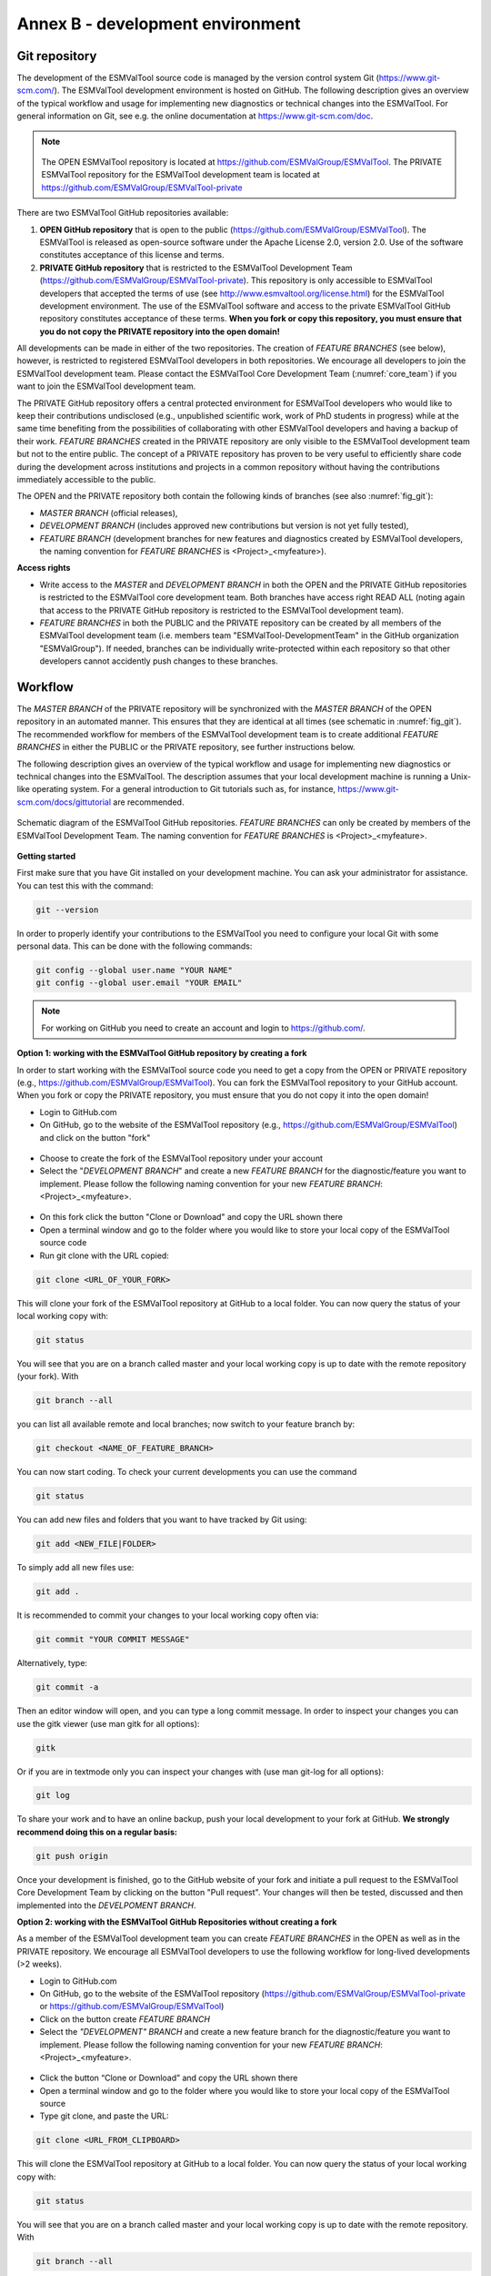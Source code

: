 .. _annex_b:

Annex B - development environment
*********************************

.. _git_repository:

Git repository
==============

The development of the ESMValTool source code is managed by the version control system Git
(https://www.git-scm.com/). The ESMValTool development environment is hosted on GitHub. The following
description gives an overview of the typical workflow and usage for implementing new diagnostics or technical
changes into the ESMValTool. For general information on Git, see e.g. the online documentation at
https://www.git-scm.com/doc.

.. .. _fig_1:
.. .. figure::  /figures/Attention.png
..    :align:   center
.. note::
   .. figure::  /figures/Attention.png

   The OPEN ESMValTool repository is located at https://github.com/ESMValGroup/ESMValTool.
   The PRIVATE ESMValTool repository for the ESMValTool development team is located at https://github.com/ESMValGroup/ESMValTool-private

There are two ESMValTool GitHub repositories available:

#. **OPEN GitHub repository** that is open to the public (https://github.com/ESMValGroup/ESMValTool). The ESMValTool is released as open-source software under the Apache License 2.0, version 2.0. Use of the software constitutes acceptance of this license and terms.
#. **PRIVATE GitHub repository** that is restricted to the ESMValTool Development Team (https://github.com/ESMValGroup/ESMValTool-private). This repository is only accessible to ESMValTool developers that accepted the terms of use (see http://www.esmvaltool.org/license.html) for the ESMValTool development environment. The use of the ESMValTool software and access to the private ESMValTool GitHub repository constitutes acceptance of these terms. **When you fork or copy this repository, you must ensure that you do not copy the PRIVATE repository into the open domain!**

All developments can be made in either of the two repositories. The creation of *FEATURE BRANCHES* (see below),
however, is restricted to registered ESMValTool developers in both repositories. We encourage all developers to
join the ESMValTool development team. Please contact the ESMValTool Core Development Team (:numref:`core_team`) if you
want to join the ESMValTool development team.

The PRIVATE GitHub repository offers a central protected environment for ESMValTool developers who would like to
keep their contributions undisclosed (e.g., unpublished scientific work, work of PhD students in progress) while
at the same time benefiting from the possibilities of collaborating with other ESMValTool developers and having
a backup of their work. *FEATURE BRANCHES* created in the PRIVATE repository are only visible to the ESMValTool
development team but not to the entire public. The concept of a PRIVATE repository has proven to be very useful
to efficiently share code during the development across institutions and projects in a common repository without
having the contributions immediately accessible to the public.

The OPEN and the PRIVATE repository both contain the following kinds of branches (see also :numref:`fig_git`):

* *MASTER BRANCH* (official releases),
* *DEVELOPMENT BRANCH* (includes approved new contributions but version is not yet fully tested),
* *FEATURE BRANCH* (development branches for new features and diagnostics created by ESMValTool developers, the naming convention for *FEATURE BRANCHES* is <Project>_<myfeature>).

**Access rights**

* Write access to the *MASTER* and *DEVELOPMENT BRANCH* in both the OPEN and the PRIVATE GitHub repositories is restricted to the ESMValTool core development team. Both branches have access right READ ALL (noting again that access to the PRIVATE GitHub repository is restricted to the ESMValTool development team).
* *FEATURE BRANCHES* in both the PUBLIC and the PRIVATE repository can be created by all members of the ESMValTool development team (i.e. members team "ESMValTool-DevelopmentTeam" in the GitHub organization "ESMValGroup"). If needed, branches can be individually write-protected within each repository so that other developers cannot accidently push changes to these branches.

Workflow
========

The *MASTER BRANCH* of the PRIVATE repository will be synchronized with the *MASTER BRANCH* of the OPEN repository
in an automated manner. This ensures that they are identical at all times (see schematic in :numref:`fig_git`). The
recommended workflow for members of the ESMValTool development team is to create additional *FEATURE BRANCHES* in
either the PUBLIC or the PRIVATE repository, see further instructions below.

The following description gives an overview of the typical workflow and usage for implementing new diagnostics
or technical changes into the ESMValTool. The description assumes that your local development machine is running
a Unix-like operating system. For a general introduction to Git tutorials such as, for instance,
https://www.git-scm.com/docs/gittutorial are recommended.

.. _fig_git:
.. figure::  /figures/git_diagram.png
   :align:   center

   Schematic diagram of the ESMValTool GitHub repositories. *FEATURE BRANCHES* can only be created by members of the ESMValTool Development Team. The naming convention for *FEATURE BRANCHES* is <Project>_<myfeature>.

**Getting started**

First make sure that you have Git installed on your development machine. You can ask your administrator for
assistance. You can test this with the command:

.. code:: bash

   git --version

In order to properly identify your contributions to the ESMValTool you need to configure your local Git with
some personal data. This can be done with the following commands:

.. code:: bash

   git config --global user.name "YOUR NAME"
   git config --global user.email "YOUR EMAIL"

.. note:: For working on GitHub you need to create an account and login to https://github.com/.

**Option 1: working with the ESMValTool GitHub repository by creating a fork**

In order to start working with the ESMValTool source code you need to get a copy from the OPEN or PRIVATE
repository (e.g., https://github.com/ESMValGroup/ESMValTool). You can fork the ESMValTool repository to your
GitHub account. When you fork or copy the PRIVATE repository, you must ensure that you do not copy it into the
open domain!

* Login to GitHub.com
* On GitHub, go to the website of the ESMValTool repository (e.g., https://github.com/ESMValGroup/ESMValTool) and click on the button "fork"

.. figure::  /figures/git_fork.png

* Choose to create the fork of the ESMValTool repository under your account
* Select the "*DEVELOPMENT BRANCH*" and create a new *FEATURE BRANCH* for the diagnostic/feature you want to implement. Please follow the following naming convention for your new *FEATURE BRANCH*: <Project>_<myfeature>.

.. figure::  /figures/git_branch.png

* On this fork click the button "Clone or Download" and copy the URL shown there
* Open a terminal window and go to the folder where you would like to store your local copy of the ESMValTool source code
* Run git clone with the URL copied:

.. code:: bash

   git clone <URL_OF_YOUR_FORK>

This will clone your fork of the ESMValTool repository at GitHub to a local folder. You can now query the status of your local working copy with:

.. code:: bash

   git status

You will see that you are on a branch called master and your local working copy is up to date with the remote
repository (your fork). With

.. code:: bash

   git branch --all

you can list all available remote and local branches; now switch to your feature branch by:

.. code:: bash

   git checkout <NAME_OF_FEATURE_BRANCH>

You can now start coding. To check your current developments you can use the command

.. code:: bash

   git status

You can add new files and folders that you want to have tracked by Git using:

.. code:: bash

   git add <NEW_FILE|FOLDER>

To simply add all new files use:

.. code:: bash

   git add .

It is recommended to commit your changes to your local working copy often via:

.. code:: bash

   git commit "YOUR COMMIT MESSAGE"

Alternatively, type:

.. code:: bash

   git commit -a

Then an editor window will open, and you can type a long commit message. In order to inspect your changes you
can use the gitk viewer (use man gitk for all options):

.. code:: bash

   gitk

Or if you are in textmode only you can inspect your changes with (use man git-log for all options):

.. code:: bash

   git log

To share your work and to have an online backup, push your local development to your fork at GitHub. **We strongly
recommend doing this on a regular basis:**

.. code:: bash

   git push origin

Once your development is finished, go to the GitHub website of your fork and initiate a pull request to the
ESMValTool Core Development Team by clicking on the button "Pull request". Your changes will then be tested,
discussed and then implemented into the *DEVELPOMENT BRANCH*.

**Option 2: working with the ESMValTool GitHub Repositories without creating a fork**

As a member of the ESMValTool development team you can create *FEATURE BRANCHES* in the OPEN as well as in the
PRIVATE repository. We encourage all ESMValTool developers to use the following workflow for long-lived
developments (>2 weeks).

* Login to GitHub.com
* On GitHub, go to the website of the ESMValTool repository (https://github.com/ESMValGroup/ESMValTool-private or https://github.com/ESMValGroup/ESMValTool)
* Click on the button create *FEATURE BRANCH*
* Select the *"DEVELOPMENT" BRANCH* and create a new feature branch for the diagnostic/feature you want to implement. Please follow the following naming convention for your new *FEATURE BRANCH*: <Project>_<myfeature>.

.. figure::  ./figures/git_branch_2.png

* Click the button “Clone or Download” and copy the URL shown there
* Open a terminal window and go to the folder where you would like to store your local copy of the ESMValTool source
* Type git clone, and paste the URL:

.. code:: bash

   git clone <URL_FROM_CLIPBOARD>

This will clone the ESMValTool repository at GitHub to a local folder.
You can now query the status of your local working copy with:

.. code:: bash

   git status

You will see that you are on a branch called master and your local working copy is up to date with the remote
repository. With

.. code:: bash

   git branch --all

you can list all available remote and local branches; now switch to your feature branch by:

.. code:: bash

   git checkout <NAME_OF_YOUR_FEATURE_BRANCH>

You can now start coding. To check your current developments you can use the command

.. code:: bash

   git status

You can add new files and folders that you want to have tracked by Git using:

.. code:: bash

   git add <NEW_FILE|FOLDER>

To simply add all new files use:

.. code:: bash

   git add .

It is recommended to commit your changes to your local working copy often via:

.. code:: bash

   git commit –am "YOUR COMMIT MESSAGE"

Alternatively, type:

.. code:: bash

   git commit -a

Then an editor window will open, and you can type a long commit message. In order to inspect your changes you
can use the gitk viewer (use man gitk for all options):

.. code:: bash

   gitk

Or if you are in textmode only you can inspect your changes with (use man git-log for all options):

.. code:: bash

   git log

To share your work and to have an online backup, push your local development to your FEATURE BRANCH at GitHub.
**We strongly recommend doing this on a regular basis**:

.. code:: bash

   git push origin <YOUR_FEATURE_BRANCH>

Once your development is finished, go to the GitHub website of the ESMValTool repository and switch to your
*FEATURE BRANCH*. You can then initiate a pull request for the *DEVELPOMENT BRANCH* to the ESMValTool Core
Development Team by clicking on the button "Pull request". Your changes will then be tested, discussed and then
implemented into the *DEVELPOMENT BRANCH*.

General do-s and don't-s
========================

**Do-s**

* Create a *FEATURE BRANCH* (see :numref:`git_repository` for details) for developing the ESMValTool. The naming convention for *FEATURE BRANCHES* is <Project>_<myfeature>.
* Try using self-explanatory names for new branches (avoid things like: "my_branch" or "my_development")
* Comment your code as much as possible.
* Use short but self-explanatory variable names (e.g., model_input and reference_input instead of xm and xr).
* Consider a modular/functional programming style. This often makes code easier to read and deletes intermediate variables from memory immediately. If possible, separate diagnostic calculations from plotting routines.
* Consider reusing or extending existing code (see plotting functions, general calculations). General-purpose code can be found in diag_scripts/lib/ and in plot_scripts/.
* Comment all switches and parameters including a list of all possible settings/options in the header section of your code.
* Use templates for namelists and diagnostics to ensure proper documentation (see :numref:`std_nml`).
* Keep your development branch updated regularly with the master/development branch.

**Don't-s**

* Do not use other programming languages than the ones currently supported (NCL, Python, R). If you want to use a programming language not yet used, please contact the ESMValTool core development team.
* Avoid large (memory, disk space) intermediate results. Delete intermediate files/variables or see modular/functional programming style.
* Do not use hard-coded pathnames or filenames.

.. _wiki:

ESMValTool development team wiki
================================

The latest information on the ESMValTool and diagnostics under development can be found on the wiki of the OPEN
and PRIVATE GitHub repository:

* OPEN GitHub repository: https://github.com/ESMValGroup/ESMValTool/wiki
* PRIVATE GitHub repository: https://github.com/ESMValGroup/ESMValTool-private/wiki

All users and developers are strongly encouraged to frequently check the ESMValTool wiki for new information,
contact data or observational data. Please contact the ESMValTool Core Development Team for access to the wiki
(see :numref:`core_dev_team`).

